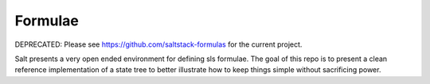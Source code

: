 ========
Formulae
========

DEPRECATED: Please see https://github.com/saltstack-formulas for the current
project.

Salt presents a very open ended environment for defining sls formulae. The
goal of this repo is to present a clean reference implementation of a state
tree to better illustrate how to keep things simple without sacrificing power.
